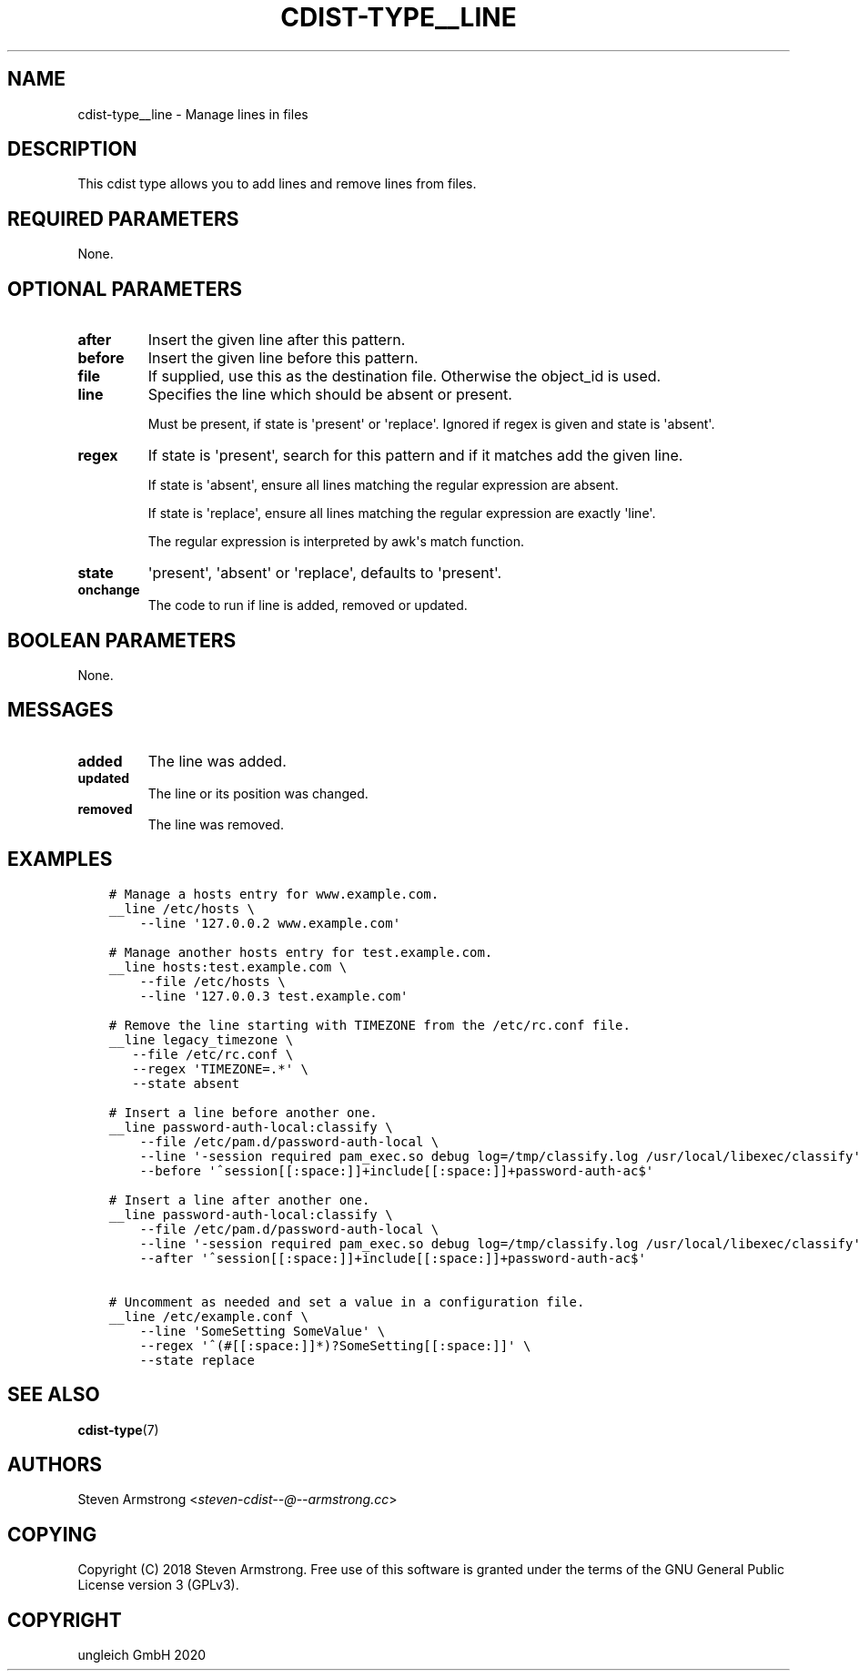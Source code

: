 .\" Man page generated from reStructuredText.
.
.TH "CDIST-TYPE__LINE" "7" "Jul 10, 2021" "6.9.7" "cdist"
.
.nr rst2man-indent-level 0
.
.de1 rstReportMargin
\\$1 \\n[an-margin]
level \\n[rst2man-indent-level]
level margin: \\n[rst2man-indent\\n[rst2man-indent-level]]
-
\\n[rst2man-indent0]
\\n[rst2man-indent1]
\\n[rst2man-indent2]
..
.de1 INDENT
.\" .rstReportMargin pre:
. RS \\$1
. nr rst2man-indent\\n[rst2man-indent-level] \\n[an-margin]
. nr rst2man-indent-level +1
.\" .rstReportMargin post:
..
.de UNINDENT
. RE
.\" indent \\n[an-margin]
.\" old: \\n[rst2man-indent\\n[rst2man-indent-level]]
.nr rst2man-indent-level -1
.\" new: \\n[rst2man-indent\\n[rst2man-indent-level]]
.in \\n[rst2man-indent\\n[rst2man-indent-level]]u
..
.SH NAME
.sp
cdist\-type__line \- Manage lines in files
.SH DESCRIPTION
.sp
This cdist type allows you to add lines and remove lines from files.
.SH REQUIRED PARAMETERS
.sp
None.
.SH OPTIONAL PARAMETERS
.INDENT 0.0
.TP
.B after
Insert the given line after this pattern.
.TP
.B before
Insert the given line before this pattern.
.TP
.B file
If supplied, use this as the destination file.
Otherwise the object_id is used.
.TP
.B line
Specifies the line which should be absent or present.
.sp
Must be present, if state is \(aqpresent\(aq or \(aqreplace\(aq.
Ignored if regex is given and state is \(aqabsent\(aq.
.TP
.B regex
If state is \(aqpresent\(aq, search for this pattern and if it matches add
the given line.
.sp
If state is \(aqabsent\(aq, ensure all lines matching the regular expression
are absent.
.sp
If state is \(aqreplace\(aq, ensure all lines matching the regular expression
are exactly \(aqline\(aq.
.sp
The regular expression is interpreted by awk\(aqs match function.
.TP
.B state
\(aqpresent\(aq, \(aqabsent\(aq or \(aqreplace\(aq, defaults to \(aqpresent\(aq.
.TP
.B onchange
The code to run if line is added, removed or updated.
.UNINDENT
.SH BOOLEAN PARAMETERS
.sp
None.
.SH MESSAGES
.INDENT 0.0
.TP
.B added
The line was added.
.TP
.B updated
The line or its position was changed.
.TP
.B removed
The line was removed.
.UNINDENT
.SH EXAMPLES
.INDENT 0.0
.INDENT 3.5
.sp
.nf
.ft C
# Manage a hosts entry for www.example.com.
__line /etc/hosts \e
    \-\-line \(aq127.0.0.2 www.example.com\(aq

# Manage another hosts entry for test.example.com.
__line hosts:test.example.com \e
    \-\-file /etc/hosts \e
    \-\-line \(aq127.0.0.3 test.example.com\(aq

# Remove the line starting with TIMEZONE from the /etc/rc.conf file.
__line legacy_timezone \e
   \-\-file /etc/rc.conf \e
   \-\-regex \(aqTIMEZONE=.*\(aq \e
   \-\-state absent

# Insert a line before another one.
__line password\-auth\-local:classify \e
    \-\-file /etc/pam.d/password\-auth\-local \e
    \-\-line \(aq\-session required pam_exec.so debug log=/tmp/classify.log /usr/local/libexec/classify\(aq \e
    \-\-before \(aq^session[[:space:]]+include[[:space:]]+password\-auth\-ac$\(aq

# Insert a line after another one.
__line password\-auth\-local:classify \e
    \-\-file /etc/pam.d/password\-auth\-local \e
    \-\-line \(aq\-session required pam_exec.so debug log=/tmp/classify.log /usr/local/libexec/classify\(aq \e
    \-\-after \(aq^session[[:space:]]+include[[:space:]]+password\-auth\-ac$\(aq

# Uncomment as needed and set a value in a configuration file.
__line /etc/example.conf \e
    \-\-line \(aqSomeSetting SomeValue\(aq \e
    \-\-regex \(aq^(#[[:space:]]*)?SomeSetting[[:space:]]\(aq \e
    \-\-state replace
.ft P
.fi
.UNINDENT
.UNINDENT
.SH SEE ALSO
.sp
\fBcdist\-type\fP(7)
.SH AUTHORS
.sp
Steven Armstrong <\fI\%steven\-cdist\-\-@\-\-armstrong.cc\fP>
.SH COPYING
.sp
Copyright (C) 2018 Steven Armstrong. Free use of this software is
granted under the terms of the GNU General Public License version 3 (GPLv3).
.SH COPYRIGHT
ungleich GmbH 2020
.\" Generated by docutils manpage writer.
.
